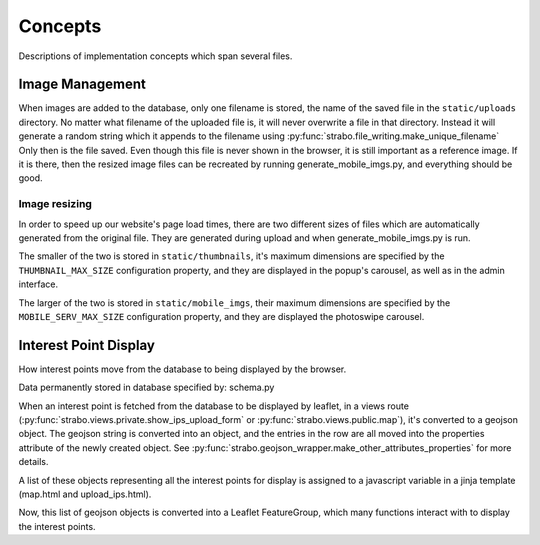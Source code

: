Concepts
========

Descriptions of implementation concepts which span several files.

.. _img_management:

Image Management
----------------

When images are added to the database, only one filename is stored, the name of the
saved file in the ``static/uploads`` directory. No matter what filename of the uploaded
file is, it will never overwrite a file in that directory. Instead it will
generate a random string which it appends to the filename using :py:func:`strabo.file_writing.make_unique_filename`
Only then is the file saved. Even though this file is
never shown in the browser, it is still important as a reference image. If it is there, then the
resized image files can be recreated by running generate_mobile_imgs.py, and everything should be
good.

Image resizing
~~~~~~~~~~~~~~

In order to speed up our website's page load times, there are two different sizes of files which are
automatically generated from the original file. They are generated during upload and when
generate_mobile_imgs.py is run.

The smaller of the two is stored in
``static/thumbnails``, it's maximum dimensions are specified by the ``THUMBNAIL_MAX_SIZE``
configuration property, and they are displayed in the popup's carousel, as well as in the admin
interface.

The larger of the two is stored in
``static/mobile_imgs``, their maximum dimensions are specified by the ``MOBILE_SERV_MAX_SIZE``
configuration property, and they are displayed the photoswipe carousel.

Interest Point Display
----------------------

How interest points move from the database to being displayed by the browser.

Data permanently stored in database specified by: schema.py

When an interest point is fetched from the database to be displayed by leaflet,
in a views route (:py:func:`strabo.views.private.show_ips_upload_form` or :py:func:`strabo.views.public.map`),
it's converted to a geojson object. The geojson string is converted into an
object, and the entries in the row are all moved into the properties attribute of
the newly created object. See :py:func:`strabo.geojson_wrapper.make_other_attributes_properties`
for more details.

A list of these objects representing all the interest points for display
is assigned to a javascript variable in a jinja template (map.html and upload_ips.html).

Now, this list of geojson objects is converted into a Leaflet FeatureGroup,
which many functions interact with to display the interest points.
